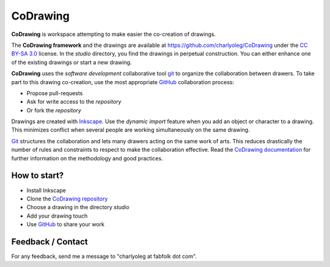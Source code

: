 =========
CoDrawing
=========

**CoDrawing** is workspace attempting to make easier the co-creation of drawings.

The **CoDrawing framework** and the drawings are available at https://github.com/charlyoleg/CoDrawing under the `CC BY-SA 3.0`_ license. In the *studio* directory, you find the drawings in perpetual construction. You can either enhance one of the existing drawings or start a new drawing.

**CoDrawing** uses the *software development* collaborative tool git_ to organize the collaboration between drawers. To take part to this drawing co-creation, use the most appropriate GitHub_ collaboration process:

- Propose pull-requests
- Ask for write access to the *repository* 
- Or fork the *repository*

Drawings are created with Inkscape_. Use the *dynamic import* feature when you add an object or character to a drawing. This minimizes conflict when several people are working simultaneously on the same drawing.

Git_ structures the collaboration and lets many drawers acting on the same work of arts. This reduces drastically the number of rules and constraints to respect to make the collaboration effective. Read the `CoDrawing documentation`_ for further information on the methodology and good practices.


How to start?
-------------

- Install Inkscape
- Clone the `CoDrawing repository`_
- Choose a drawing in the directory *studio*
- Add your drawing touch
- Use GitHub_ to share your work


Feedback / Contact
------------------

For any feedback, send me a message to "charlyoleg at fabfolk dot com".


.. _Inkscape : http://www.inkscape.org
.. _git : http://git-scm.com/
.. _Git : http://git-scm.com/
.. _`CoDrawing repository` : https://github.com/charlyoleg/CoDrawing
.. _`CoDrawing documentation` : https://codrawing.readthedocs.org
.. _GitHUb : https://github.com/
.. _`CC BY-SA 3.0` : http://creativecommons.org/licenses/by-sa/3.0/



